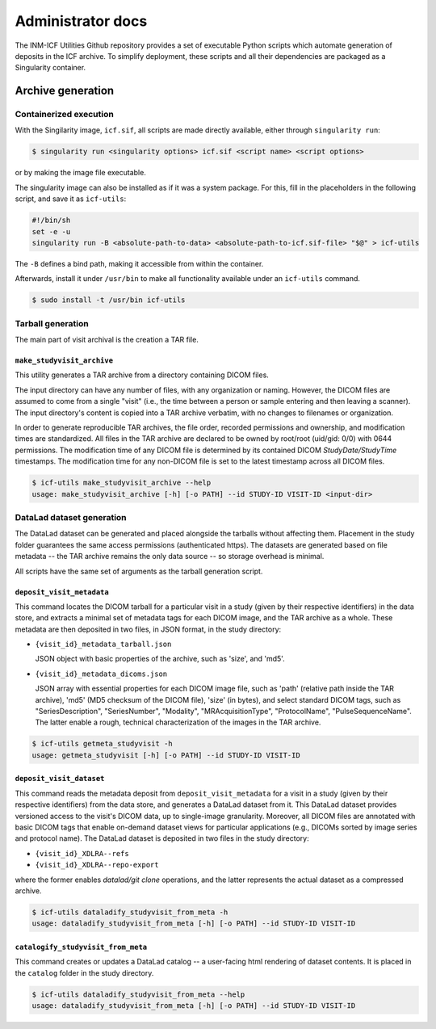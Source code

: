 Administrator docs
==================

The INM-ICF Utilities Github repository provides a set of executable
Python scripts which automate generation of deposits in the ICF
archive. To simplify deployment, these scripts and all their
dependencies are packaged as a Singularity container.

Archive generation
------------------

Containerized execution
^^^^^^^^^^^^^^^^^^^^^^^

With the Singilarity image, ``icf.sif``, all scripts are made directly
available, either through ``singularity run``:

.. code-block:: console

   $ singularity run <singularity options> icf.sif <script name> <script options>

or by making the image file executable.

The singularity image can also be installed as if it was a system
package. For this, fill in the placeholders in the following script,
and save it as ``icf-utils``:

.. code-block:: sh

   #!/bin/sh
   set -e -u
   singularity run -B <absolute-path-to-data> <absolute-path-to-icf.sif-file> "$@" > icf-utils

The ``-B`` defines a bind path, making it accessible from within the
container.

Afterwards, install it under ``/usr/bin`` to make all functionality
available under an ``icf-utils`` command.

.. code-block::

   $ sudo install -t /usr/bin icf-utils

Tarball generation
^^^^^^^^^^^^^^^^^^

The main part of visit archival is the creation a TAR file.

``make_studyvisit_archive``
"""""""""""""""""""""""""""

This utility generates a TAR archive from a directory containing DICOM files.

The input directory can have any number of files, with any organization or
naming. However, the DICOM files are assumed to come from a single "visit"
(i.e., the time between a person or sample entering and then leaving a
scanner). The input directory's content is copied into a TAR archive verbatim,
with no changes to filenames or organization.

In order to generate reproducible TAR archives, the file order, recorded
permissions and ownership, and modification times are standardized. All files
in the TAR archive are declared to be owned by root/root (uid/gid: 0/0) with
0644 permissions. The modification time of any DICOM file is determined
by its contained DICOM `StudyDate/StudyTime` timestamps. The modification time
for any non-DICOM file is set to the latest timestamp across all DICOM files.

.. code-block:: console

   $ icf-utils make_studyvisit_archive --help
   usage: make_studyvisit_archive [-h] [-o PATH] --id STUDY-ID VISIT-ID <input-dir>

DataLad dataset generation
^^^^^^^^^^^^^^^^^^^^^^^^^^

The DataLad dataset can be generated and placed alongside the tarballs
without affecting them. Placement in the study folder guarantees the
same access permissions (authenticated https). The datasets are
generated based on file metadata -- the TAR archive remains the only
data source -- so storage overhead is minimal.

All scripts have the same set of arguments as the tarball generation
script.

``deposit_visit_metadata``
""""""""""""""""""""""""""

This command locates the DICOM tarball for a particular visit in a
study (given by their respective identifiers) in the data store, and
extracts a minimal set of metadata tags for each DICOM image, and the
TAR archive as a whole. These metadata are then deposited in two
files, in JSON format, in the study directory:

- ``{visit_id}_metadata_tarball.json``

  JSON object with basic properties of the archive, such as 'size', and
  'md5'.

- ``{visit_id}_metadata_dicoms.json``

  JSON array with essential properties for each DICOM image file, such as
  'path' (relative path inside the TAR archive), 'md5' (MD5 checksum of
  the DICOM file), 'size' (in bytes), and select standard DICOM tags,
  such as "SeriesDescription", "SeriesNumber", "Modality",
  "MRAcquisitionType", "ProtocolName", "PulseSequenceName". The latter
  enable a rough, technical characterization of the images in the TAR
  archive.

.. code-block:: console

  $ icf-utils getmeta_studyvisit -h
  usage: getmeta_studyvisit [-h] [-o PATH] --id STUDY-ID VISIT-ID

``deposit_visit_dataset``
"""""""""""""""""""""""""

This command reads the metadata deposit from
``deposit_visit_metadata`` for a visit in a study (given by their
respective identifiers) from the data store, and generates a DataLad
dataset from it. This DataLad dataset provides versioned access to the
visit's DICOM data, up to single-image granularity.  Moreover, all
DICOM files are annotated with basic DICOM tags that enable on-demand
dataset views for particular applications (e.g., DICOMs sorted by
image series and protocol name). The DataLad dataset is deposited in
two files in the study directory:

- ``{visit_id}_XDLRA--refs``
- ``{visit_id}_XDLRA--repo-export``

where the former enables `datalad/git clone` operations, and the latter
represents the actual dataset as a compressed archive.

.. code-block:: console

   $ icf-utils dataladify_studyvisit_from_meta -h
   usage: dataladify_studyvisit_from_meta [-h] [-o PATH] --id STUDY-ID VISIT-ID

``catalogify_studyvisit_from_meta``
"""""""""""""""""""""""""""""""""""

This command creates or updates a DataLad catalog -- a user-facing
html rendering of dataset contents. It is placed in the ``catalog``
folder in the study directory.

.. code-block:: console

  $ icf-utils dataladify_studyvisit_from_meta --help
  usage: dataladify_studyvisit_from_meta [-h] [-o PATH] --id STUDY-ID VISIT-ID
